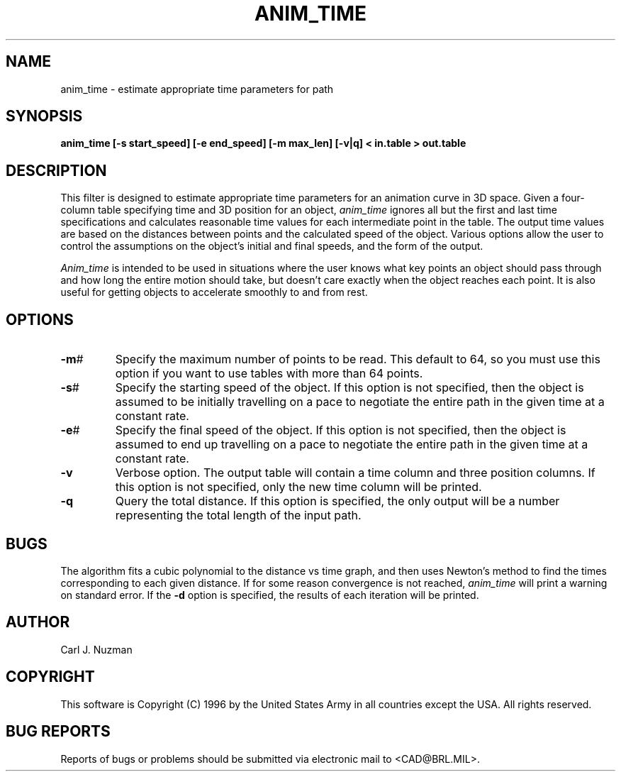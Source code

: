 .TH ANIM_TIME 1 BRL/CAD
.SH NAME
anim_time - estimate appropriate time parameters for path
.SH SYNOPSIS
.B anim_time
.B [-s start_speed]
.B [-e end_speed]
.B [-m max_len] 
.B [-v|q]
.B < in.table 
.B > out.table
.SH DESCRIPTION
This filter is designed to estimate appropriate time parameters for
an animation curve in 3D space. Given a four-column table specifying
time and 3D position for an object, 
.I anim_time 
ignores all but the first and last time specifications and
calculates reasonable time values for each intermediate point in the table. 
The
output time values are based on the distances between points and the
calculated speed of the object. Various options allow the user to
control the assumptions on the object's initial and final speeds, and the
form of the output.

.I Anim_time
is intended to be used in situations where the user knows what key points
an object should pass through and how long the entire motion should take, 
but doesn't care exactly when the object
reaches each point. It is also useful for getting objects to accelerate
smoothly to and from rest.

.SH OPTIONS
.TP
.BR -m #
Specify the maximum number of points to be read. This default to 64, so
you must use this option if you want to use tables with more than 64
points.
.TP
.BR -s #
Specify the starting speed of the object. If this option is not
specified, then the object is assumed to be initially travelling on a
pace to negotiate the entire path in the given time at a constant rate.
.TP
.BR -e #
Specify the final speed of the object. If this option is not specified,
then the object is assumed to end up travelling on a pace to negotiate
the entire path in the given time at a constant rate.
.TP
.B -v
Verbose option. The output table will contain a time column and three
position columns. If this option is not specified, only the new time
column will be printed.
.TP
.B -q
Query the total distance. If this option is specified, the only output
will be a number representing the total length of the input path.
.SH BUGS
The algorithm fits a cubic polynomial to the distance vs time graph, and then
uses Newton's method to find the times corresponding to each given distance.
If for some reason convergence is not reached, 
.I anim_time 
will print a warning on standard error. If the 
.B -d 
option is specified, the results of each iteration will be printed.
.SH AUTHOR
Carl J. Nuzman
.SH COPYRIGHT
This software is Copyright (C) 1996 by the United States Army
in all countries except the USA.  All rights reserved.
.SH "BUG REPORTS"
Reports of bugs or problems should be submitted via electronic
mail to <CAD@BRL.MIL>.
